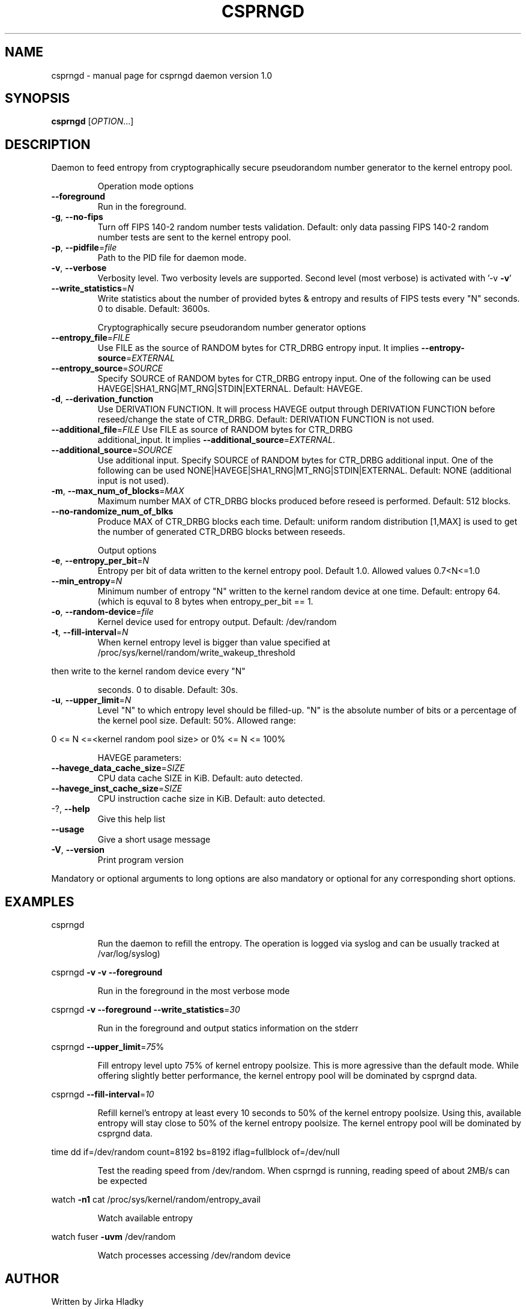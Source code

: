 .\" DO NOT MODIFY THIS FILE!  It was generated by help2man 1.40.7.
.TH CSPRNGD "8" "June 2012" "csprngd daemon version 1.0" "System Administration Utilities"
.SH NAME
csprngd \- manual page for csprngd daemon version 1.0
.SH SYNOPSIS
.B csprngd
[\fIOPTION\fR...]
.SH DESCRIPTION
Daemon to feed entropy from cryptographically secure pseudorandom number
generator to the kernel entropy pool.
.IP
Operation mode options
.TP
\fB\-\-foreground\fR
Run in the foreground.
.TP
\fB\-g\fR, \fB\-\-no\-fips\fR
Turn off FIPS 140\-2 random number tests
validation. Default: only data passing FIPS 140\-2
random number tests are sent to the kernel entropy
pool.
.TP
\fB\-p\fR, \fB\-\-pidfile\fR=\fIfile\fR
Path to the PID file for daemon mode.
.TP
\fB\-v\fR, \fB\-\-verbose\fR
Verbosity level. Two verbosity levels are
supported. Second level (most verbose) is
activated with '\-v \fB\-v\fR'
.TP
\fB\-\-write_statistics\fR=\fIN\fR
Write statistics about the number of provided
bytes & entropy and results of FIPS tests every
"N" seconds. 0 to disable. Default: 3600s.
.IP
Cryptographically secure pseudorandom number generator options
.TP
\fB\-\-entropy_file\fR=\fIFILE\fR
Use FILE as the source of RANDOM bytes for
CTR_DRBG entropy input. It implies
\fB\-\-entropy\-source\fR=\fIEXTERNAL\fR
.TP
\fB\-\-entropy_source\fR=\fISOURCE\fR
Specify SOURCE of RANDOM bytes for CTR_DRBG
entropy input. One of the following can be used
HAVEGE|SHA1_RNG|MT_RNG|STDIN|EXTERNAL. Default:
HAVEGE.
.TP
\fB\-d\fR, \fB\-\-derivation_function\fR
Use DERIVATION FUNCTION. It will process HAVEGE
output through DERIVATION FUNCTION before
reseed/change the state of CTR_DRBG. Default:
DERIVATION FUNCTION is not used.
.TP
\fB\-\-additional_file\fR=\fIFILE\fR Use FILE as source of RANDOM bytes for CTR_DRBG
additional_input. It implies
\fB\-\-additional_source\fR=\fIEXTERNAL\fR.
.TP
\fB\-\-additional_source\fR=\fISOURCE\fR
Use additional input. Specify SOURCE of
RANDOM bytes for CTR_DRBG additional input. One of
the following can be used
NONE|HAVEGE|SHA1_RNG|MT_RNG|STDIN|EXTERNAL.
Default: NONE (additional input is not used).
.TP
\fB\-m\fR, \fB\-\-max_num_of_blocks\fR=\fIMAX\fR
Maximum number MAX of CTR_DRBG blocks produced
before reseed is performed. Default: 512 blocks.
.TP
\fB\-\-no\-randomize_num_of_blks\fR
Produce MAX of CTR_DRBG blocks each time.
Default: uniform random distribution [1,MAX] is
used to get the number of generated CTR_DRBG
blocks between reseeds.
.IP
Output options
.TP
\fB\-e\fR, \fB\-\-entropy_per_bit\fR=\fIN\fR
Entropy per bit of data written to the kernel
entropy pool. Default 1.0. Allowed values
0.7<N<=1.0
.TP
\fB\-\-min_entropy\fR=\fIN\fR
Minimum number of entropy "N" written to the
kernel random device at one time. Default: entropy
64. (which is equval to 8 bytes when
entropy_per_bit == 1.
.TP
\fB\-o\fR,                              \fB\-\-random\-device\fR=\fIfile\fR
Kernel device used for entropy output. Default:
/dev/random
.TP
\fB\-t\fR, \fB\-\-fill\-interval\fR=\fIN\fR
When kernel entropy level is bigger than value
specified at
/proc/sys/kernel/random/write_wakeup_threshold
.PP
then write to the kernel random device every "N"
.IP
seconds. 0 to disable. Default: 30s.
.TP
\fB\-u\fR, \fB\-\-upper_limit\fR=\fIN\fR
Level "N" to which entropy level should be
filled\-up. "N" is the absolute number of bits or a
percentage of the kernel pool size. Default: 50%.
Allowed range:
.PP
0 <= N <=<kernel random pool size> or
0% <= N <= 100%
.IP
HAVEGE parameters:
.TP
\fB\-\-havege_data_cache_size\fR=\fISIZE\fR
CPU data cache SIZE in KiB. Default: auto
detected.
.TP
\fB\-\-havege_inst_cache_size\fR=\fISIZE\fR
CPU instruction cache size in KiB. Default: auto
detected.
.TP
\-?, \fB\-\-help\fR
Give this help list
.TP
\fB\-\-usage\fR
Give a short usage message
.TP
\fB\-V\fR, \fB\-\-version\fR
Print program version
.PP
Mandatory or optional arguments to long options are also mandatory or optional
for any corresponding short options.
.SH EXAMPLES
csprngd
.IP
Run the daemon to refill the entropy. The operation is logged via syslog
and can be usually tracked at /var/log/syslog)
.PP
csprngd \fB\-v\fR \fB\-v\fR \fB\-\-foreground\fR
.IP
Run in the foreground in the most verbose mode
.PP
csprngd \fB\-v\fR  \fB\-\-foreground\fR \fB\-\-write_statistics\fR=\fI30\fR
.IP
Run in the foreground and output statics information on the stderr
.PP
csprngd \fB\-\-upper_limit\fR=\fI75\fR%
.IP
Fill entropy level upto 75% of kernel entropy poolsize. This is more
agressive than the default mode. While offering slightly better performance,
the kernel entropy pool will be dominated by csprgnd data.
.PP
csprngd \fB\-\-fill\-interval\fR=\fI10\fR
.IP
Refill kernel's entropy at least every 10 seconds to 50% of the kernel
entropy poolsize. Using this, available entropy will stay close to
50% of the kernel entropy poolsize. The kernel entropy pool
will be dominated by csprgnd data.
.PP
time dd if=/dev/random count=8192 bs=8192 iflag=fullblock of=/dev/null
.IP
Test the reading speed from /dev/random. When csprngd is running,
reading speed of about 2MB/s can be expected
.PP
watch \fB\-n1\fR cat /proc/sys/kernel/random/entropy_avail
.IP
Watch available entropy
.PP
watch fuser \fB\-uvm\fR /dev/random
.IP
Watch processes accessing /dev/random device
.SH AUTHOR
Written by Jirka Hladky
.SH "REPORTING BUGS"
Report bugs to <hladky DOT jiri AT gmail DOT com>.
.SH COPYRIGHT
Copyright \(co 2011\-2012 by Jirka Hladky
.PP
.br
This is free software; see the source for copying conditions.  There is NO
warranty; not even for MERCHANTABILITY or FITNESS FOR A PARTICULAR PURPOSE.
